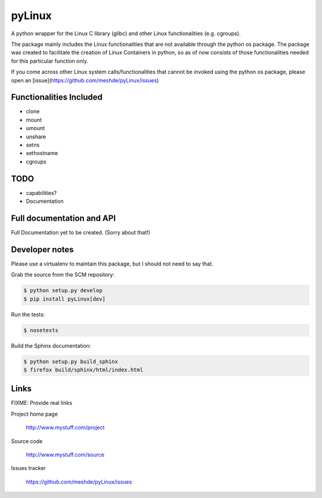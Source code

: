 =======
pyLinux
=======

A python wrapper for the Linux C library (glibc) and other Linux functionalities (e.g. cgroups).

The package mainly includes the Linux functionalities that are not available through the python os package. The package was created to facilitate the creation of Linux Containers in python, so as of now consists of those functionalities needed for this particular function only.

If you come across other Linux system calls/functionalities that cannot be invoked using the python os package, please open an [issue](https://github.com/meshde/pyLinux/issues)

Functionalities Included
========================

- clone
- mount
- umount
- unshare
- setns
- sethostname
- cgroups

TODO
====

- capabilities?
- Documentation

Full documentation and API
==========================

Full Documentation yet to be created. (Sorry about that!)

Developer notes
===============

Please use a virtualenv to maintain this package, but I should not need to say that.

Grab the source from the SCM repository:

.. code:: console

  $ python setup.py develop
  $ pip install pyLinux[dev]

Run the tests:

.. code:: console

  $ nosetests

Build the Sphinx documentation:

.. code:: console

  $ python setup.py build_sphinx
  $ firefox build/sphinx/html/index.html

Links
=====

FIXME: Provide real links

Project home page

  http://www.mystuff.com/project

Source code

  http://www.mystuff.com/source

Issues tracker

  https://github.com/meshde/pyLinux/issues
